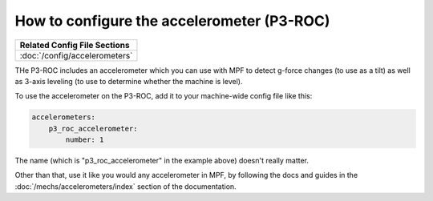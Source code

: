 How to configure the accelerometer (P3-ROC)
===========================================

+------------------------------------------------------------------------------+
| Related Config File Sections                                                 |
+==============================================================================+
| :doc:`/config/accelerometers`                                                |
+------------------------------------------------------------------------------+

THe P3-ROC includes an accelerometer which you can use with MPF to detect
g-force changes (to use as a tilt) as well as 3-axis leveling (to use to
determine whether the machine is level).

To use the accelerometer on the P3-ROC, add it to your machine-wide config file
like this:

.. code-block:: mpf-config

   accelerometers:
       p3_roc_accelerometer:
           number: 1

The name (which is "p3_roc_accelerometer" in the example above) doesn't really
matter.

Other than that, use it like you would any accelerometer in MPF, by following
the docs and guides in the :doc:`/mechs/accelerometers/index` section of the
documentation.
